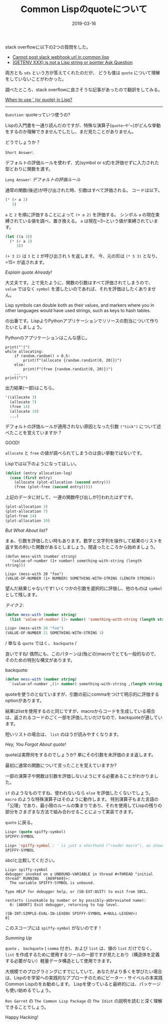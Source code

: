 :PROPERTIES:
:ID:       29F3BA0F-9585-40EC-B033-E3CDBF62EA13
:mtime:    20221214234327
:ctime:    20221214234305
:END:

#+TITLE: Common Lispのquoteについて
#+DESCRIPTION: Common Lispのquoteについて
#+DATE: 2019-03-16
#+HUGO_BASE_DIR: ../../
#+HUGO_SECTION: posts/permanent
#+HUGO_TAGS: permanent common-lisp
#+STARTUP: content
#+STARTUP: nohideblocks

stack overflowに以下の2つの質問をした。

- [[https://stackoverflow.com/questions/54868796/cannot-post-slack-webhook-url-in-common-lisp][Cannot post slack webhook url in common lisp]]
- [[https://stackoverflow.com/questions/55066131/getenv-xxx-is-not-a-lisp-string-or-pointer][(GETENV XXX) is not a Lisp string or pointer Ask Question]]

両方とも ~sds~ という方が答えてくれたのだが、 どうも僕は ~quote~ について理解をしていないことがわかった。

調べたところ、stack overflowに良さそうな記事があったので翻訳をしてみる。

[[https://stackoverflow.com/questions/134887/when-to-use-or-quote-in-lisp][When to use ' (or quote) in Lisp?]]

--------------

~Question~: quoteっていつ使うの?

Lispの入門書を一通り読んだのですが、特殊な演算子(~quote~や~'~)がどんな挙動をするのか理解できませんでしたし、まだ見たことがありません。

どうでしょうか？

~Short Answer~:

デフォルトの評価ルールを使わず、式(symbol or
s式)を評価せずに入力された型どおりに関数を渡す。

~Long Answer~: /デフォルトの評価ルール/

通常の関数(後述)が呼び出された時、引数はすべて評価される。
コードは以下。

#+begin_src lisp
  (* (+ a 2)
     3)
#+end_src

~a~ と ~2~ を順に評価することによって ~(+ a 2)~ を評価する。 シンボル ~a~ の現在束縛されている値を調べ、置き換える。 ~a~ は現在~3~という値が束縛されています。

#+begin_src lisp
  (let ((a 3))
    (* (+ a 2)
       3))
#+end_src

~(+ 3 2)~ は ~3~ と ~2~ が呼び出され ~5~ を返します。 今、元の形は ~(* 5 3)~ となり、=15= が返されます。

/Explain quote Already!/

大丈夫です。上で見たように、関数の引数はすべて評価されてしまうので、 ~value~ ではなく ~symbol~ を渡したいのであれば、それを評価はしたくありません。

Lisp symbols can double both as their values, and markers where you in other languages would have used strings, such as keys to hash tables.

の出番です。LispよりPythonアプリケーションでリソースの割当について作りたいとしましょう。

Pythonのアプリケーションはこんな感じ。

#+begin_example
print("'(")
while allocating:
    if random.random() > 0.5:
        print(f"(allocate {random.randint(0, 20)})")
    else:
        print(f"(free {random.randint(0, 20)})")
    ...
print(")")
#+end_example

出力結果(一部)はこちら。

#+begin_src lisp
  '((allocate 3)
    (allocate 7)
    (free 14)
    (allocate 19)
    ...)
#+end_src

デフォルトの評価ルールが適用されない原因となった引数 ~("tick")~ について述べたことを覚えていますか？

GOOD!

~allocate~ と ~free~ の値が調べられてしまうのは良い挙動ではないです。

Lispでは以下のようになってほしい。

#+begin_src lisp
  (dolist (entry allocation-log)
    (case (first entry)
      (allocate (plot-allocation (second entry)))
      (free (plot-free (second entry)))))
#+end_src

上記のデータに対して、一連の関数呼び出しが行われたはずです。

#+begin_src lisp
  (plot-allocation 3)
  (plot-allocation 7)
  (plot-free 14)
  (plot-allocation 19)
#+end_src

/But What About list?/

まぁ、引数を評価したい時もあります。数字と文字列を操作して結果のリストを返す気の利いた関数があるとしましょう。間違ったところから始めましょう。

#+begin_example
(defun mess-with (number string)
  '(value-of-number (1+ number) something-with-string (length string)))

Lisp> (mess-with 20 "foo")
(VALUE-OF-NUMBER (1+ NUMBER) SOMETHING-WITH-STRING (LENGTH STRING))
#+end_example

望んだ結果じゃないです! いくつかの引数を選択的に評価し、他のものは ~symbol~ として残します。

/テイク２/:

#+begin_src lisp
  (defun mess-with (number string)
    (list 'value-of-number (1+ number) 'something-with-string (length string)))

  Lisp> (mess-with 20 "foo")
  (VALUE-OF-NUMBER 21 SOMETHING-WITH-STRING 3)
#+end_src

/ 単なる ~quote~ ではく、 ~backquote~ /

良いですね! 偶然にも、このパターンは(殆どの)macroでとても一般的なので、そのための特別な構文があります。

backquote:

#+begin_src lisp
  (defun mess-with (number string)
    `(value-of-number ,(1+ number) something-with-string ,(length string)))
#+end_src

quoteを使うのと似ていますが、引数の前にcommaをつけて明示的に評価するoptionがあります。

結果はlistを使用するのと同じですが、macroからコードを生成している場合は、返されるコードのごく一部を評価したいだけなので、backquoteが適しています。

短いリストの場合は、 ~list~ のほうが読みやすくなります。

/Hey, You Forgot About quote!/

quoteは実際何をするのでしょうか? 単にその引数を未評価のまま返します。

最初に通常の関数について言ったことを覚えていますか?

一部の演算子や関数は引数を評価しないようにする必要あることがわかりました。

~if~ のようなものですね、使われないなら ~else~ を評価したくないでしょう。
~macro~ のような特殊演算子はそのように動作します。
特別演算子もまた言語の「公理」であり、最小限のルールの集まりであり、それを使用してLispの残りの部分をさまざまな方法で組み合わせることによって実装できます。

~quote~ に戻る。

#+begin_src lisp
  Lisp> (quote spiffy-symbol)
  SPIFFY-SYMBOL

  Lisp> 'spiffy-symbol ; ' is just a shorthand ("reader macro"), as shown above
  SPIFFY-SYMBOL
#+end_src

sbclと比較してください。

#+begin_example
Lisp> spiffy-symbol
debugger invoked on a UNBOUND-VARIABLE in thread #<THREAD "initial thread" RUNNING   {A69F6A9}>:
  The variable SPIFFY-SYMBOL is unbound.

Type HELP for debugger help, or (SB-EXT:QUIT) to exit from SBCL.

restarts (invokable by number or by possibly-abbreviated name):
  0: [ABORT] Exit debugger, returning to top level.

(SB-INT:SIMPLE-EVAL-IN-LEXENV SPIFFY-SYMBOL #<NULL-LEXENV>)
0]
#+end_example

このスコープには =spiffy-symbol= がないのです！

/Summing Up/

~quote~ 、 ~backquote~ ( ~comma~ 付き)、および ~list~ は、値の ~list~ だけでなく、 ~list~ を作成するために使用するツールの一部ですが見たとおり（構造体を定義する必要がない）軽量データ構造として使用できます。

大規模でのプログラミングにすでにしていて、あなたがより多くを学びたい場合は、Lispのを学習への実践的なアプローチのためにピーター・サイベルの本実践Common Lispのをお勧めします。
Lispを使っていると最終的には、パッケージも使い始めるでしょう。

~Ron Garret~ の ~The Common Lisp Package~ の ~The Idiot~ の説明を読むと深く理解できることでしょう。

Happy Hacking!
